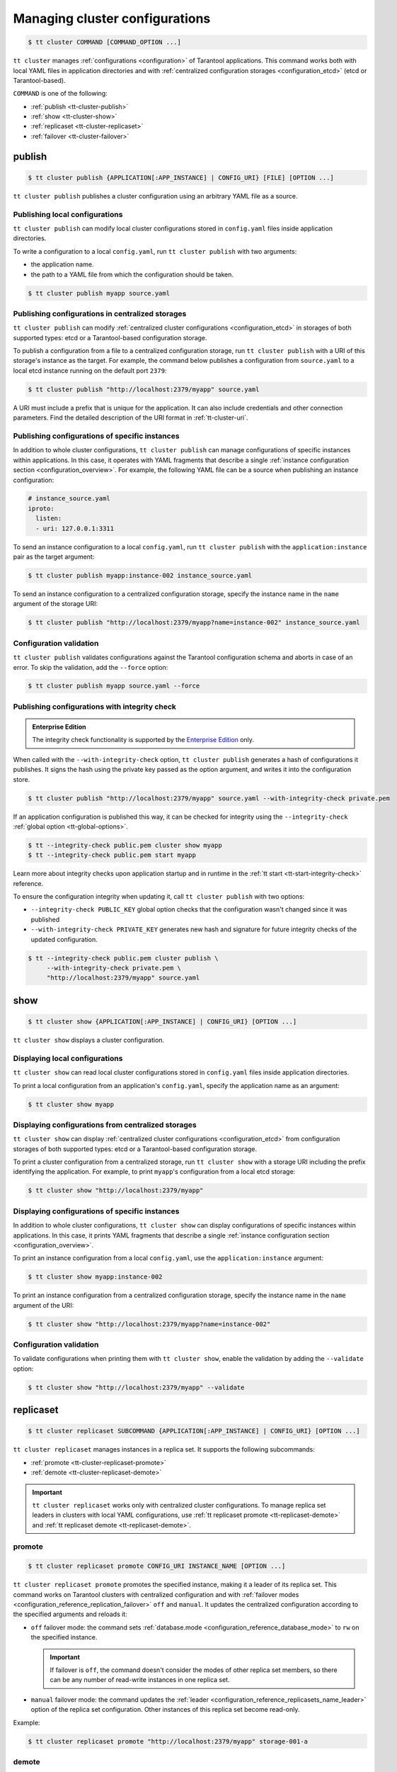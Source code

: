 .. _tt-cluster:

Managing cluster configurations
===============================

.. code-block:: console

    $ tt cluster COMMAND [COMMAND_OPTION ...]

``tt cluster`` manages :ref:`configurations <configuration>` of Tarantool applications.
This command works both with local YAML files in application directories
and with :ref:`centralized configuration storages <configuration_etcd>` (etcd or Tarantool-based).

``COMMAND`` is one of the following:

*   :ref:`publish <tt-cluster-publish>`
*   :ref:`show <tt-cluster-show>`
*   :ref:`replicaset <tt-cluster-replicaset>`
*   :ref:`failover <tt-cluster-failover>`

.. _tt-cluster-publish:

publish
-------

.. code-block:: console

    $ tt cluster publish {APPLICATION[:APP_INSTANCE] | CONFIG_URI} [FILE] [OPTION ...]

``tt cluster publish`` publishes a cluster configuration using an arbitrary YAML file as a source.

.. _tt-cluster-publish-local:

Publishing local configurations
~~~~~~~~~~~~~~~~~~~~~~~~~~~~~~~

``tt cluster publish`` can modify local cluster configurations stored in
``config.yaml`` files inside application directories.

To write a configuration to a local ``config.yaml``, run ``tt cluster publish``
with two arguments:

*   the application name.
*   the path to a YAML file from which the configuration should be taken.

.. code-block:: console

    $ tt cluster publish myapp source.yaml

.. _tt-cluster-publish-centralized:

Publishing configurations in centralized storages
~~~~~~~~~~~~~~~~~~~~~~~~~~~~~~~~~~~~~~~~~~~~~~~~~

``tt cluster publish`` can modify :ref:`centralized cluster configurations <configuration_etcd>`
in storages of both supported types: etcd or a Tarantool-based configuration storage.

To publish a configuration from a file to a centralized configuration storage,
run ``tt cluster publish`` with a URI of this storage's
instance as the target. For example, the command below publishes a configuration from ``source.yaml``
to a local etcd instance running on the default port ``2379``:

.. code-block:: console

    $ tt cluster publish "http://localhost:2379/myapp" source.yaml

A URI must include a prefix that is unique for the application. It can also include
credentials and other connection parameters. Find the detailed description of the
URI format in :ref:`tt-cluster-uri`.

.. _tt-cluster-publish-instance:

Publishing configurations of specific instances
~~~~~~~~~~~~~~~~~~~~~~~~~~~~~~~~~~~~~~~~~~~~~~~

In addition to whole cluster configurations, ``tt cluster publish`` can manage
configurations of specific instances within applications. In this case, it operates
with YAML fragments that describe a single :ref:`instance configuration section <configuration_overview>`.
For example, the following YAML file can be a source when publishing an instance configuration:

.. code-block:: yaml

    # instance_source.yaml
    iproto:
      listen:
      - uri: 127.0.0.1:3311

To send an instance configuration to a local ``config.yaml``, run ``tt cluster publish``
with the ``application:instance`` pair as the target argument:

.. code-block:: console

    $ tt cluster publish myapp:instance-002 instance_source.yaml

To send an instance configuration to a centralized configuration storage, specify
the instance name in the ``name`` argument of the storage URI:

.. code-block:: console

    $ tt cluster publish "http://localhost:2379/myapp?name=instance-002" instance_source.yaml


.. _tt-cluster-publish-validation:

Configuration validation
~~~~~~~~~~~~~~~~~~~~~~~~

``tt cluster publish`` validates configurations against the Tarantool configuration schema
and aborts in case of an error. To skip the validation, add the ``--force`` option:

.. code-block:: console

    $ tt cluster publish myapp source.yaml --force

.. _tt-cluster-publish-integrity:

Publishing configurations with integrity check
~~~~~~~~~~~~~~~~~~~~~~~~~~~~~~~~~~~~~~~~~~~~~~

..  admonition:: Enterprise Edition
    :class: fact

    The integrity check functionality is supported by the `Enterprise Edition <https://www.tarantool.io/compare/>`_ only.

When called with the ``--with-integrity-check`` option, ``tt cluster publish``
generates a hash of configurations it publishes. It signs the hash using
the private key passed as the option argument, and writes it into the configuration store.

.. code-block:: console

    $ tt cluster publish "http://localhost:2379/myapp" source.yaml --with-integrity-check private.pem

If an application configuration is published this way, it can be checked for integrity
using the ``--integrity-check`` :ref:`global option <tt-global-options>`.

.. code-block:: console

    $ tt --integrity-check public.pem cluster show myapp
    $ tt --integrity-check public.pem start myapp

Learn more about integrity checks upon application startup and in runtime in the :ref:`tt start <tt-start-integrity-check>` reference.

To ensure the configuration integrity when updating it, call ``tt cluster publish``
with two options:

-   ``--integrity-check PUBLIC_KEY`` global option checks that the configuration wasn't changed
    since it was published
-   ``--with-integrity-check PRIVATE_KEY`` generates new hash and signature
    for future integrity checks of the updated configuration.

.. code-block:: console

    $ tt --integrity-check public.pem cluster publish \
         --with-integrity-check private.pem \
         "http://localhost:2379/myapp" source.yaml

.. _tt-cluster-show:

show
----

.. code-block:: console

    $ tt cluster show {APPLICATION[:APP_INSTANCE] | CONFIG_URI} [OPTION ...]

``tt cluster show`` displays a cluster configuration.

.. _tt-cluster-show-local:

Displaying local configurations
~~~~~~~~~~~~~~~~~~~~~~~~~~~~~~~

``tt cluster show`` can read local cluster configurations stored in ``config.yaml``
files inside application directories.

To print a local configuration from an application's ``config.yaml``, specify the
application name as an argument:

.. code-block:: console

    $ tt cluster show myapp

.. _tt-cluster-show-centralized:

Displaying configurations from centralized storages
~~~~~~~~~~~~~~~~~~~~~~~~~~~~~~~~~~~~~~~~~~~~~~~~~~~

``tt cluster show`` can display :ref:`centralized cluster configurations <configuration_etcd>`
from configuration storages of both supported types: etcd  or a Tarantool-based configuration storage.

To print a cluster configuration from a centralized storage, run ``tt cluster show``
with a storage URI including the prefix identifying the application. For example, to print
``myapp``'s configuration from a local etcd storage:

.. code-block:: console

    $ tt cluster show "http://localhost:2379/myapp"


.. _tt-cluster-show-instance:

Displaying configurations of specific instances
~~~~~~~~~~~~~~~~~~~~~~~~~~~~~~~~~~~~~~~~~~~~~~~~

In addition to whole cluster configurations, ``tt cluster show`` can display
configurations of specific instances within applications. In this case, it prints
YAML fragments that describe a single :ref:`instance configuration section <configuration_overview>`.

To print an instance configuration from a local ``config.yaml``, use the ``application:instance``
argument:

.. code-block:: console

    $ tt cluster show myapp:instance-002

To print an instance configuration from a centralized configuration storage, specify
the instance name in the ``name`` argument of the URI:

.. code-block:: console

    $ tt cluster show "http://localhost:2379/myapp?name=instance-002"

.. _tt-cluster-show-validation:

Configuration validation
~~~~~~~~~~~~~~~~~~~~~~~~

To validate configurations when printing them with ``tt cluster show``, enable the
validation by adding the ``--validate`` option:

.. code-block:: console

    $ tt cluster show "http://localhost:2379/myapp" --validate

.. _tt-cluster-replicaset:

replicaset
----------

.. code-block:: console

    $ tt cluster replicaset SUBCOMMAND {APPLICATION[:APP_INSTANCE] | CONFIG_URI} [OPTION ...]

``tt cluster replicaset`` manages instances in a replica set. It supports the following
subcommands:

-   :ref:`promote <tt-cluster-replicaset-promote>`
-   :ref:`demote <tt-cluster-replicaset-demote>`

.. important::

    ``tt cluster replicaset`` works only with centralized cluster configurations.
    To manage replica set leaders in clusters with local YAML configurations,
    use :ref:`tt replicaset promote <tt-replicaset-demote>` and :ref:`tt replicaset demote <tt-replicaset-demote>`.

.. _tt-cluster-replicaset-promote:

promote
~~~~~~~

.. code-block:: console

    $ tt cluster replicaset promote CONFIG_URI INSTANCE_NAME [OPTION ...]

``tt cluster replicaset promote`` promotes the specified instance,
making it a leader of its replica set.
This command works on Tarantool clusters with centralized configuration and
with :ref:`failover modes <configuration_reference_replication_failover>`
``off`` and ``manual``. It updates the centralized configuration according to
the specified arguments and reloads it:

-   ``off`` failover mode: the command sets :ref:`database.mode <configuration_reference_database_mode>`
    to ``rw`` on the specified instance.

    .. important::

        If failover is ``off``, the command doesn't consider the modes of other
        replica set members, so there can be any number of read-write instances in one replica set.

-   ``manual`` failover mode: the command updates the :ref:`leader <configuration_reference_replicasets_name_leader>`
    option of the replica set configuration. Other instances of this replica set become read-only.

Example:

..  code-block:: console

    $ tt cluster replicaset promote "http://localhost:2379/myapp" storage-001-a

.. _tt-cluster-replicaset-demote:

demote
~~~~~~

.. code-block:: console

    $ tt cluster replicaset demote CONFIG_URI INSTANCE_NAME [OPTION ...]

``tt cluster replicaset demote`` demotes an instance in a replica set.
This command works on Tarantool clusters with centralized configuration and
with :ref:`failover mode <configuration_reference_replication_failover>`
``off``.

.. note::

    In clusters with ``manual`` failover mode, you can demote a read-write instance
    by promoting a read-only instance from the same replica set with ``tt cluster replicaset promote``.

The command sets the instance's :ref:`database.mode <configuration_reference_database_mode>`
to ``ro`` and reloads the configuration.

.. important::

    If failover is ``off``, the command doesn't consider the modes of other
    replica set members, so there can be any number of read-write instances in one replica set.


.. _tt-cluster-failover:

failover
--------

.. code-block:: console

    $ tt cluster failover SUBCOMMAND [OPTION ...]

``tt cluster failover`` manages a :ref:`supervised failover <repl_supervised_failover>` in Tarantool clusters.

-   :ref:`switch <tt-cluster-failover-switch>`
-   :ref:`switch-status <tt-cluster-failover-switch-status>`

.. important::

    ``tt cluster failover`` works only with centralized cluster configurations stored in etcd.


.. _tt-cluster-failover-switch:

switch
~~~~~~

.. code-block:: console

    $ tt cluster failover switch CONFIG_URI INSTANCE_NAME [OPTION ...]

``tt cluster failover switch`` appoints the specified instance to be a master.
This command accepts the following arguments and options:

-   ``CONFIG_URI``: A :ref:`URI <tt-cluster-uri>` of the cluster configuration storage.
-   ``INSTANCE_NAME``: An instance name.
-   ``[OPTION ...]``: :ref:`Options <tt-cluster-options>` to pass to the command.

In the example below, ``tt cluster failover switch`` appoints ``storage-a-002`` to be a master:

.. code-block:: console

    $ tt cluster failover switch http://localhost:2379/myapp storage-a-002
    To check the switching status, run:
    tt cluster failover switch-status http://localhost:2379/myapp b1e938dd-2867-46ab-acc4-3232c2ef7ffe

Note that the command output includes an identifier of the task responsible for switching a master.
You can use this identifier to see the status of switching a master instance using ``tt cluster failover switch-status``.


.. _tt-cluster-failover-switch-status:

switch-status
~~~~~~~~~~~~~

.. code-block:: console

    $ tt cluster failover switch-status CONFIG_URI TASK_ID

``tt cluster failover switch-status`` shows the status of switching a master instance.
This command accepts the following arguments:

-   ``CONFIG_URI``: A :ref:`URI <tt-cluster-uri>` of the cluster configuration storage.
-   ``TASK_ID``: An identifier of the task used to switch a master instance. You can find the task identifier in the ``tt cluster failover switch`` command output.

Example:

.. code-block:: console

    $ tt cluster failover switch-status http://localhost:2379/myapp b1e938dd-2867-46ab-acc4-3232c2ef7ffe




.. _tt-cluster-replicaset-details:

Implementation details
----------------------

The changes that ``tt cluster replicaset`` makes to the configuration storage
occur transactionally. Each call creates a new revision. In case of a revision mismatch,
an error is raised.

If the cluster configuration is distributed over multiple keys in the configuration
storage (for example, in two paths ``/myapp/config/k1`` and ``/myapp/config/k2``),
the affected instance configuration can be present in more that one of them.
If it is found under several different keys, the command prompts the user to choose
a key for patching. You can skip the selection by adding the ``-f``/``--force`` option:

..  code-block:: console

    $ tt cluster replicaset promote "http://localhost:2379/myapp" storage-001-a --force

In this case, the command selects the key for patching automatically. A key's priority
is determined by the detail level of the instance or replica set configuration stored
under this key. For example, when failover is ``off``, a key with
``instance.database`` options takes precedence over a key with the only ``instance`` field.
In case of equal priority, the first key in the lexicographical order is patched.

.. _tt-cluster-authentication:

Authentication
--------------

There are three ways to pass the credentials for connecting to the centralized configuration storage.
They all apply to both etcd and Tarantool-based storages. The following list
shows these ways ordered by precedence, from highest to lowest:

#.  Credentials specified in the storage URI: ``https://username:password@host:port/prefix``:

    .. code-block:: console

        $ tt cluster show "http://myuser:p4$$w0rD@localhost:2379/myapp"


#.  ``tt cluster`` options ``-u``/``--username`` and ``-p``/``--password``:

    .. code-block:: console

        $ tt cluster show "http://localhost:2379/myapp" -u myuser -p p4$$w0rD

#.  Environment variables ``TT_CLI_ETCD_USERNAME`` and ``TT_CLI_ETCD_PASSWORD``:

    .. code-block:: console

            $ export TT_CLI_ETCD_USERNAME=myuser
            $ export TT_CLI_ETCD_PASSWORD=p4$$w0rD
            $ tt cluster show "http://localhost:2379/myapp"

If connection encryption is enabled on the configuration storage, pass the required
SSL parameters in the :ref:`URI arguments <tt-cluster-uri>`.

.. _tt-cluster-uri:

URI format
----------

A URI of the cluster configuration storage has the following format:

.. code-block:: text

    http(s)://[username:password@]host:port[/prefix][?arguments]

*   ``username`` and ``password`` define credentials for connecting to the configuration storage.
*   ``prefix`` is a base path identifying a specific application in the storage.
*   ``arguments`` defines connection parameters. The following arguments are available:

    *   ``name`` -- a name of an instance in the cluster configuration.
    *   ``key`` -- a target configuration key in the specified ``prefix``.
    *   ``timeout`` -- a request timeout in seconds. Default: ``3.0``.
    *   ``ssl_key_file`` -- a path to a private SSL key file.
    *   ``ssl_cert_file`` -- a path to an SSL certificate file.
    *   ``ssl_ca_file`` -- a path to a trusted certificate authorities (CA) file.
    *   ``ssl_ca_path`` -- a path to a trusted certificate authorities (CA) directory.
    *   ``ssl_ciphers`` -- a colon-separated (``:``) list of SSL cipher suites the connection can use (for Tarantool-based storage only).
    *   ``verify_host`` -- verify the certificate’s name against the host. Default ``true``.
    *   ``verify_peer`` -- verify the peer’s SSL certificate. Default ``true``.

.. _tt-cluster-options:

Options
-------

..  option:: -u, --username STRING

    A username for connecting to the configuration storage.

    See also: :ref:`tt-cluster-authentication`.

..  option:: -p, --password STRING

    A password for connecting to the configuration storage.

    See also: :ref:`tt-cluster-authentication`.

..  option:: --force

    **Applicable to:** ``publish``

    Skip validation when publishing. Default: `false` (validation is enabled).

..  option:: -t, --timeout UINT

    **Applicable to:** ``failover``

    A timeout (in seconds) for executing a command. Default: `30`.

..  option:: --validate

    **Applicable to:** ``show``

    Validate the printed configuration. Default: `false` (validation is disabled).

..  option:: -w, --wait

    **Applicable to:** ``failover``

    Wait while the command completes the execution. Default: `false` (don't wait).

..  option:: --with-integrity-check STRING

    ..  admonition:: Enterprise Edition
        :class: fact

        This option is supported by the `Enterprise Edition <https://www.tarantool.io/compare/>`_ only.

    **Applicable to:** ``publish``

    Generate hashes and signatures for integrity checks.

    See also: :ref:`tt-cluster-publish-integrity`
